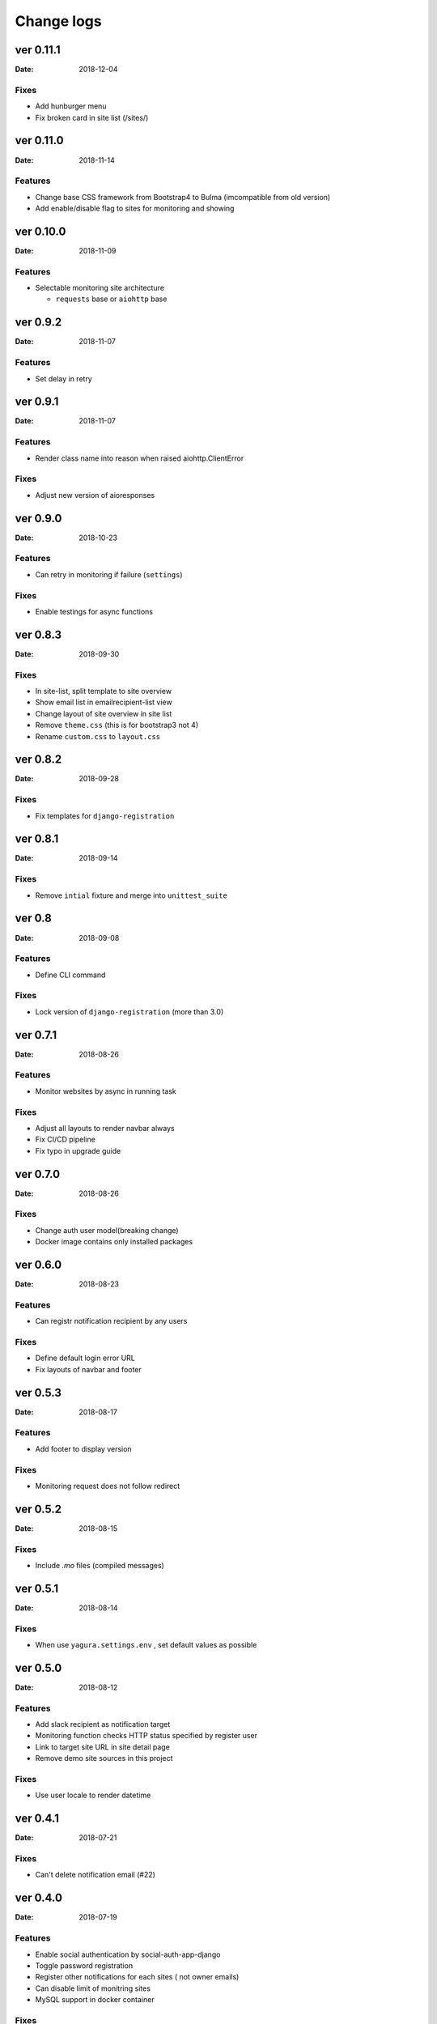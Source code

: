 ===========
Change logs
===========

ver 0.11.1
==========

:Date: 2018-12-04

Fixes
-----

* Add hunburger menu
* Fix broken card in site list (/sites/)

ver 0.11.0
==========

:Date: 2018-11-14

Features
--------

* Change base CSS framework from Bootstrap4 to Bulma (imcompatible from old version)
* Add enable/disable flag to sites for monitoring and showing


ver 0.10.0
==========

:Date: 2018-11-09

Features
--------

* Selectable monitoring site architecture

  * ``requests`` base or ``aiohttp`` base

ver 0.9.2
=========

:Date: 2018-11-07

Features
--------

* Set delay in retry

ver 0.9.1
=========

:Date: 2018-11-07

Features
--------

* Render class name into reason when raised aiohttp.ClientError

Fixes
-----

* Adjust new version of aioresponses

ver 0.9.0
=========

:Date: 2018-10-23

Features
--------

* Can retry in monitoring if failure (``settings``)

Fixes
-----

* Enable testings for async functions

ver 0.8.3
=========

:Date: 2018-09-30

Fixes
-----

* In site-list, split template to site overview
* Show email list in emailrecipient-list view
* Change layout of site overview in site list
* Remove ``theme.css`` (this is for bootstrap3 not 4)
* Rename ``custom.css`` to ``layout.css``

ver 0.8.2
=========

:Date: 2018-09-28

Fixes
-----

* Fix templates for ``django-registration``

ver 0.8.1
=========

:Date: 2018-09-14

Fixes
-----

* Remove ``intial`` fixture and merge into ``unittest_suite``

ver 0.8
=======

:Date: 2018-09-08

Features
--------

* Define CLI command

Fixes
-----

* Lock version of ``django-registration`` (more than 3.0)


ver 0.7.1
=========

:Date: 2018-08-26

Features
--------

* Monitor websites by async in running task

Fixes
-----

* Adjust all layouts to render navbar always
* Fix CI/CD pipeline
* Fix typo in upgrade guide

ver 0.7.0
=========

:Date: 2018-08-26

Fixes
-----

* Change auth user model(breaking change)
* Docker image contains only installed packages


ver 0.6.0
=========

:Date: 2018-08-23

Features
--------

* Can registr notification recipient by any users

Fixes
-----

* Define default login error URL
* Fix layouts of navbar and footer


ver 0.5.3
=========

:Date: 2018-08-17

Features
--------

* Add footer to display version

Fixes
-----

* Monitoring request does not follow redirect


ver 0.5.2
=========

:Date: 2018-08-15

Fixes
-----

* Include `.mo` files (compiled messages)

ver 0.5.1
=========

:Date: 2018-08-14

Fixes
-----

* When use ``yagura.settings.env`` , set default values as possible


ver 0.5.0
=========

:Date: 2018-08-12

Features
--------

* Add slack recipient as notification target
* Monitoring function checks HTTP status specified by register user
* Link to target site URL in site detail page
* Remove demo site sources in this project

Fixes
-----

* Use user locale to render datetime


ver 0.4.1
=========

:Date: 2018-07-21

Fixes
-----

* Can't delete notification email (#22)

ver 0.4.0
=========

:Date: 2018-07-19

Features
--------

* Enable social authentication by social-auth-app-django
* Toggle password registration
* Register other notifications for each sites ( not owner emails)
* Can disable limit of monitring sites
* MySQL support in docker container

Fixes
-----

* Split locale file into each applications
* Split template files into each applications
* Move statc resource into ``yagura.core`` application


Ver 0.3.0
=========

:Date: 2018-07-08

**Important!**
This version is not same code base from old version, does not have compatbility.

Features
--------

* Registration by email with activation
* Registration sites from users
* Monitor sites and notify when detect chenged state

  * Notify method is only email
* Simple available i18n


